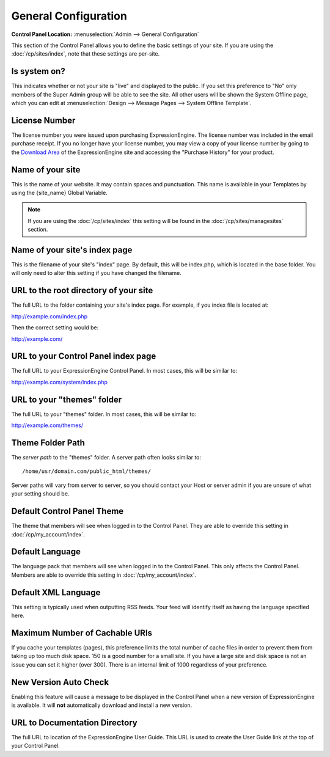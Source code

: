 General Configuration
=====================

.. rst-class:: cp-path

**Control Panel Location:** :menuselection:`Admin --> General Configuration`

This section of the Control Panel allows you to define the basic
settings of your site. If you are using the :doc:`/cp/sites/index`, note that
these settings are per-site.

.. _general-config-system-on-label:

Is system on?
~~~~~~~~~~~~~

This indicates whether or not your site is "live" and displayed to the
public. If you set this preference to "No" only members of the Super
Admin group will be able to see the site. All other users will be shown
the System Offline page, which you can edit at :menuselection:`Design
--> Message Pages --> System Offline Template`.

.. _general-config-license-number-label:

License Number
~~~~~~~~~~~~~~

The license number you were issued upon purchasing ExpressionEngine. The
license number was included in the email purchase receipt. If you no
longer have your license number, you may view a copy of your license
number by going to the `Download
Area <https://secure.expressionengine.com/download.php>`_ of the
ExpressionEngine site and accessing the "Purchase History" for your
product.

Name of your site
~~~~~~~~~~~~~~~~~

This is the name of your website. It may contain spaces and punctuation.
This name is available in your Templates by using the {site\_name}
Global Variable.

.. note:: If you are using the :doc:`/cp/sites/index` this setting will
   be found in the :doc:`/cp/sites/managesites` section.

.. _general-config-index-name-label:

Name of your site's index page
~~~~~~~~~~~~~~~~~~~~~~~~~~~~~~

This is the filename of your site's "index" page. By default, this will
be index.php, which is located in the base folder. You will only need to
alter this setting if you have changed the filename.

.. _general-config-url-root-label:

URL to the root directory of your site
~~~~~~~~~~~~~~~~~~~~~~~~~~~~~~~~~~~~~~

The full URL to the folder containing your site's index page. For
example, if you index file is located at:

http://example.com/index.php

Then the correct setting would be:

http://example.com/

.. _general-config-url-cp-label:

URL to your Control Panel index page
~~~~~~~~~~~~~~~~~~~~~~~~~~~~~~~~~~~~

The full URL to your ExpressionEngine Control Panel. In most cases, this
will be similar to:

http://example.com/system/index.php

URL to your "themes" folder
~~~~~~~~~~~~~~~~~~~~~~~~~~~

The full URL to your "themes" folder. In most cases, this will be
similar to:

http://example.com/themes/

Theme Folder Path
~~~~~~~~~~~~~~~~~

The *server path* to the "themes" folder. A server path often looks
similar to::

	/home/usr/domain.com/public_html/themes/

Server paths will vary from server to server, so you should contact your
Host or server admin if you are unsure of what your setting should be.

.. _general-config-cp-theme-label:

Default Control Panel Theme
~~~~~~~~~~~~~~~~~~~~~~~~~~~

The theme that members will see when logged in to the Control Panel.
They are able to override this setting in :doc:`/cp/my_account/index`.

Default Language
~~~~~~~~~~~~~~~~

The language pack that members will see when logged in to the Control
Panel. This only affects the Control Panel. 
Members are able to override this setting in :doc:`/cp/my_account/index`.

Default XML Language
~~~~~~~~~~~~~~~~~~~~

This setting is typically used when outputting RSS feeds. Your feed will
identify itself as having the language specified here.

Maximum Number of Cachable URIs
~~~~~~~~~~~~~~~~~~~~~~~~~~~~~~~

If you cache your templates (pages), this preference limits the total
number of cache files in order to prevent them from taking up too much
disk space. 150 is a good number for a small site. If you have a large
site and disk space is not an issue you can set it higher (over 300).
There is an internal limit of 1000 regardless of your preference.

New Version Auto Check
~~~~~~~~~~~~~~~~~~~~~~

Enabling this feature will cause a message to be displayed in the
Control Panel when a new version of ExpressionEngine is available. It
will **not** automatically download and install a new version.

.. _general-config-URL-docs-label:

URL to Documentation Directory
~~~~~~~~~~~~~~~~~~~~~~~~~~~~~~

The full URL to location of the ExpressionEngine User Guide. This URL is
used to create the User Guide link at the top of your Control Panel.
